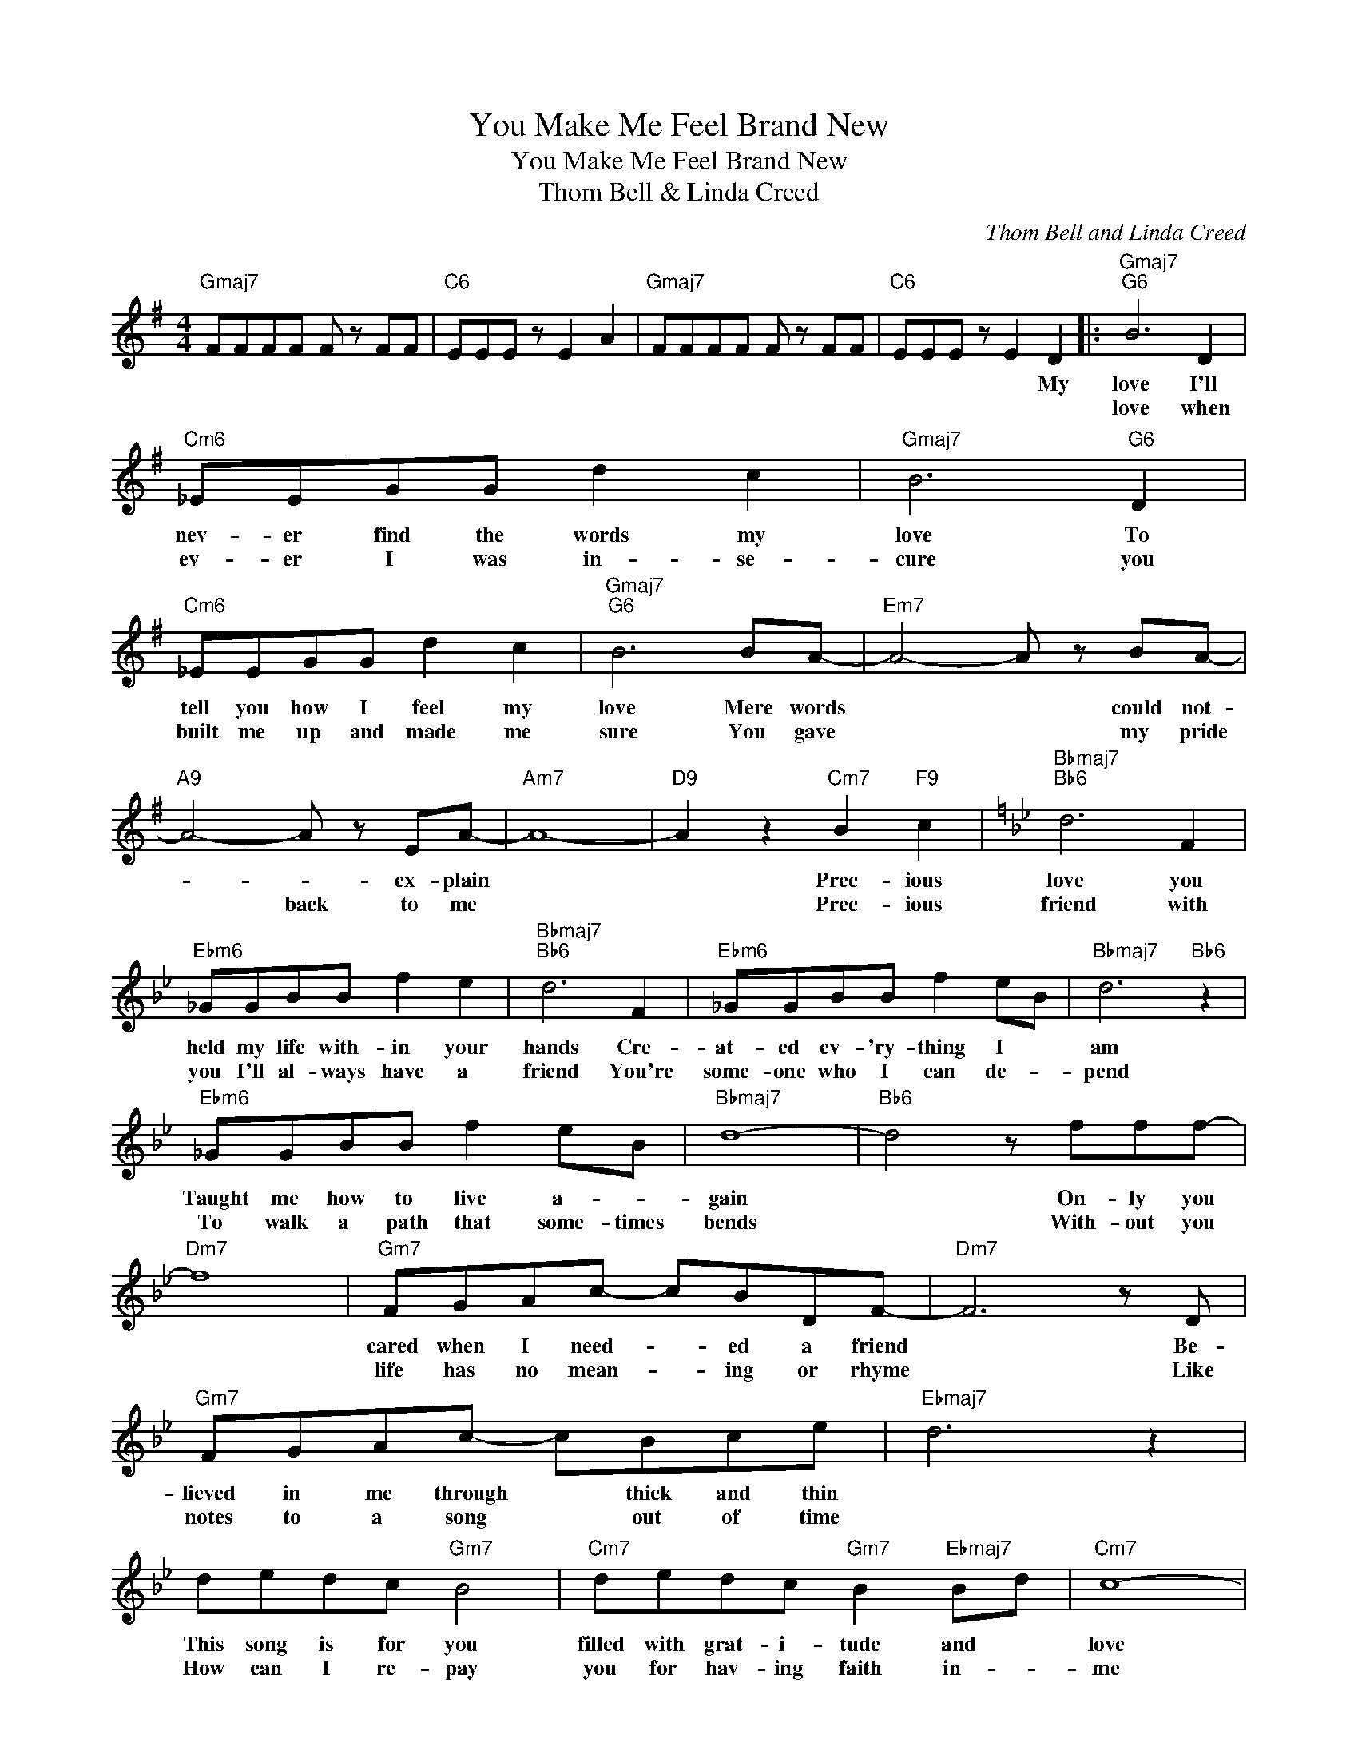 X:1
T:You Make Me Feel Brand New
T:You Make Me Feel Brand New
T:Thom Bell & Linda Creed
C:Thom Bell and Linda Creed
Z:All Rights Reserved
L:1/8
M:4/4
K:G
V:1 treble 
%%MIDI program 40
%%MIDI control 7 100
%%MIDI control 10 64
V:1
"Gmaj7" FFFF F z FF |"C6" EEE z E2 A2 |"Gmaj7" FFFF F z FF |"C6" EEE z E2 D2 |:"Gmaj7""G6" B6 D2 | %5
w: |||* * * * My|love I'll|
w: ||||love when|
"Cm6" _EEGG d2 c2 |"Gmaj7" B6"G6" D2 |"Cm6" _EEGG d2 c2 |"Gmaj7""G6" B6 BA- |"Em7" A4- A z BA- | %10
w: nev- er find the words my|love To|tell you how I feel my|love Mere words|* * could not-|
w: ev- er I was in- se-|cure you|built me up and made me|sure You gave|* * my pride|
"A9" A4- A z EA- |"Am7" A8- |"D9" A2 z2"Cm7" B2"F9" c2 |[K:Bb]"Bbmaj7""Bb6" d6 F2 | %14
w: * * ex- plain||* Prec- ious|love you|
w: * back to me||* Prec- ious|friend with|
"Ebm6" _GGBB f2 e2 |"Bbmaj7""Bb6" d6 F2 |"Ebm6" _GGBB f2 eB |"Bbmaj7" d6"Bb6" z2 | %18
w: held my life with- in your|hands Cre-|at- ed ev- 'ry- thing I *|am|
w: you I'll al- ways have a|friend You're|some- one who I can de- *|pend|
"Ebm6" _GGBB f2 eB |"Bbmaj7" d8- |"Bb6" d4 z fff- |"Dm7" f8 |"Gm7" FGAc- cBDF- |"Dm7" F6 z D | %24
w: Taught me how to live a- *|gain|* On- ly you||cared when I need- * ed a friend|* Be-|
w: To walk a path that some- times|bends|* With- out you||life has no mean- * ing or rhyme|* Like|
"Gm7" FGAc- cBce |"Ebmaj7" d6 z2 | dedc"Gm7" B4 |"Cm7" dedc"Gm7" B2"Ebmaj7" Bd |"Cm7" c8- | %29
w: lieved in me through * thick and thin||This song is for you|filled with grat- i- tude and *|love|
w: notes to a song * out of time||How can I re- pay|you for hav- ing faith in- *|me|
"F9" c2 z2"^tacet" B2 c2 |"Ebmaj7" d6 z2 |"Cm7" (3d2 e2 f2 d2 c2 |"Dm7" c6 z A |"Gm7" c2 A2 B2 c2 | %34
w: * God bless|you|you make me feel brand|new For|God blessed me with|
w: |||||
"Ebmaj7" d6 z2 |"Cm7" (3d2 e2 f2 d2 c2 |"Dm7" c6 z A |"Gm7" c2 A2"^tacet" B2 c2 |"Ebmaj7" d6 z2 |1 %39
w: you|You make me feel brand|new I|sing this song 'cause|you|
w: |||||
"Cm7" z2 dc B2 (3BFG- ||"Bbmaj7" G F3"Bb6" z2 z F |"Ebm6" _GGBB f2 e2 |"Gmaj7" d8- |"G6" d6 D2 :|2 %44
w: make me feel brand * *|* new *|||* My|
w: |||||
"Cm7" (3d2 e2 f2 d2 c2 ||"Dm7" c6 z B |"Cm7" d2 c2"F9" e2 d2 |"^Bbmaj7" f8 |] %48
w: you make me feel brand|new. *|||
w: ||||


